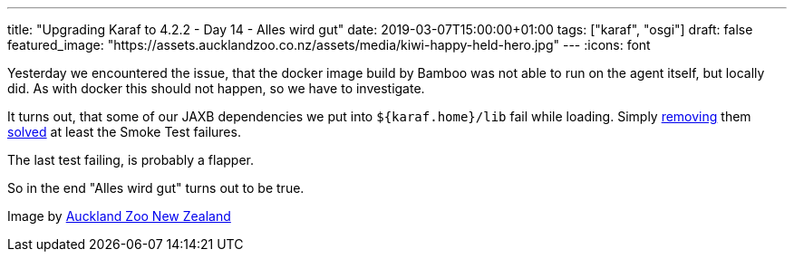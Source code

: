 ---
title: "Upgrading Karaf to 4.2.2 - Day 14 - Alles wird gut"
date: 2019-03-07T15:00:00+01:00
tags: ["karaf", "osgi"]
draft: false
featured_image: "https://assets.aucklandzoo.co.nz/assets/media/kiwi-happy-held-hero.jpg"
---
:icons: font

Yesterday we encountered the issue, that the docker image build by Bamboo was not able to run on the agent itself, but locally did.
As with docker this should not happen, so we have to investigate.

It turns out, that some of our JAXB dependencies we put into `${karaf.home}/lib` fail while loading.
Simply link:https://github.com/OpenNMS/opennms/pull/2380/commits/ef5f0ad955bb1104abc864e29b623f3c9238fdb9[removing] them link:https://bamboo.opennms.org/browse/OPENNMS-ONMS2773-18[solved] at least the Smoke Test failures.

The last test failing, is probably a flapper.

So in the end "Alles wird gut" turns out to be true.


[small]#Image by link:https://www.aucklandzoo.co.nz/experiences/kiwi-experience[Auckland Zoo New Zealand]#
